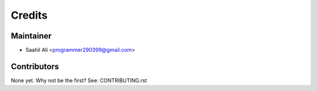 =======
Credits
=======

Maintainer
----------

* Saahil Ali <programmer290399@gmail.com>

Contributors
------------

None yet. Why not be the first? See: CONTRIBUTING.rst
